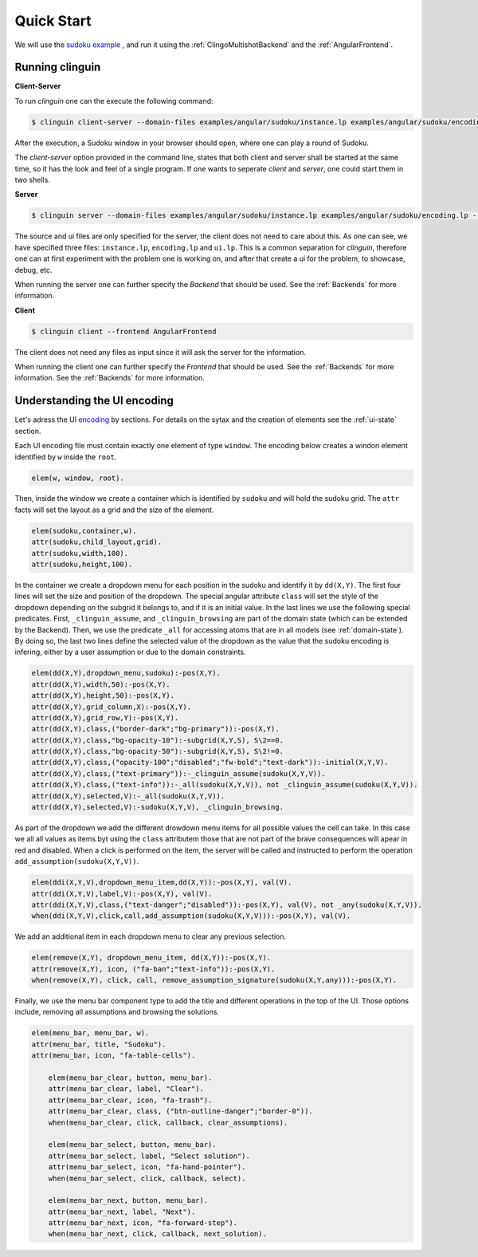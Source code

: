
Quick Start
===========

We will use the `sudoku example <https://github.com/krr-up/clinguin/tree/master/examples/angular/sudoku>`_ , and run it using the :ref:`ClingoMultishotBackend` and the :ref:`AngularFrontend`.


.. image:: ../../examples/angular/sudoku/out1.png
   :width: 45%
   :align: left
.. image:: ../../examples/angular/sudoku/out2.png
   :width: 45%
   :align: right


Running clinguin 
----------------

**Client-Server**

To run `clinguin` one can the execute the following command:

.. code-block:: bash

    $ clinguin client-server --domain-files examples/angular/sudoku/instance.lp examples/angular/sudoku/encoding.lp --ui-files examples/angular/sudoku/ui.lp --frontend AngularFrontend

After the execution, a Sudoku window in your browser should open, where one can play a round of Sudoku.



The `client-server` option provided in the command line, states that both client and server shall be started at the same time, so it has the look and feel of a single program. If one wants to seperate `client` and `server`, one could start them in two shells.

**Server**

.. code-block:: bash

    $ clinguin server --domain-files examples/angular/sudoku/instance.lp examples/angular/sudoku/encoding.lp --ui-files examples/angular/sudoku/ui.lp

The source and ui files are only specified for the server, the client does not need to care about this. As one can see, we have specified three files: ``instance.lp``, ``encoding.lp`` and ``ui.lp``. This is a common separation for `clinguin`, therefore one can at first experiment with the problem one is working on, and after that create a ui for the problem, to showcase, debug, etc.

When running the server one can further specify the *Backend* that should be used. See the :ref:`Backends` for more information.

**Client**

.. code-block:: bash

    $ clinguin client --frontend AngularFrontend

The client does not need any files as input since it will ask the server for the information.

When running the client one can further specify the *Frontend* that should be used. See the :ref:`Backends` for more information. See the :ref:`Backends` for more information.


Understanding the UI encoding 
-----------------------------

Let's adress the UI `encoding <https://github.com/krr-up/clinguin/tree/master/examples/angular/sudoku/ui.lp>`_ by sections. For details on the sytax and the creation of elements see the :ref:`ui-state` section.

Each UI encoding file must contain exactly one element of type ``window``. The encoding below creates a windon element identified by ``w`` inside the ``root``.

.. code-block::

    elem(w, window, root).

Then, inside the window we create a container which is identified by ``sudoku`` and will hold the sudoku grid. The ``attr`` facts will set the layout as a grid and the size of the element.

.. code-block::

    elem(sudoku,container,w).
    attr(sudoku,child_layout,grid).
    attr(sudoku,width,100).
    attr(sudoku,height,100).

In the container we create a dropdown menu for each position in the sudoku and identify it by ``dd(X,Y)``. 
The first four lines will set the size and position of the dropdown. The special angular attribute ``class`` will set the style of the dropdown depending on the subgrid it belongs to, and if it is an initial value. In the last lines we use the following special predicates. First, ``_clinguin_assume``, and ``_clinguin_browsing`` are part of the domain state (which can be extended by the Backend). Then, we use the predicate ``_all`` for accessing atoms that are in all models (see :ref:`domain-state`). By doing so, the last two lines define the selected value of the dropdown as the value that the sudoku encoding is infering, either by a user assumption or due to the domain constraints.

.. code-block::

    elem(dd(X,Y),dropdown_menu,sudoku):-pos(X,Y).
    attr(dd(X,Y),width,50):-pos(X,Y).
    attr(dd(X,Y),height,50):-pos(X,Y).
    attr(dd(X,Y),grid_column,X):-pos(X,Y).
    attr(dd(X,Y),grid_row,Y):-pos(X,Y).
    attr(dd(X,Y),class,("border-dark";"bg-primary")):-pos(X,Y).
    attr(dd(X,Y),class,"bg-opacity-10"):-subgrid(X,Y,S), S\2==0.
    attr(dd(X,Y),class,"bg-opacity-50"):-subgrid(X,Y,S), S\2!=0.
    attr(dd(X,Y),class,("opacity-100";"disabled";"fw-bold";"text-dark")):-initial(X,Y,V).
    attr(dd(X,Y),class,("text-primary")):-_clinguin_assume(sudoku(X,Y,V)).
    attr(dd(X,Y),class,("text-info")):-_all(sudoku(X,Y,V)), not _clinguin_assume(sudoku(X,Y,V)).
    attr(dd(X,Y),selected,V):-_all(sudoku(X,Y,V)).
    attr(dd(X,Y),selected,V):-sudoku(X,Y,V), _clinguin_browsing.

As part of the dropdown we add the different drowdown menu items for all possible values the cell can take. In this case we all all values as items byt using the ``class`` attributem those that are not part of the brave consequences will apear in red and disabled. When a click is performed on the item, the server will be called and instructed to perform the operation ``add_assumption(sudoku(X,Y,V))``.

.. code-block::

    elem(ddi(X,Y,V),dropdown_menu_item,dd(X,Y)):-pos(X,Y), val(V).
    attr(ddi(X,Y,V),label,V):-pos(X,Y), val(V).
    attr(ddi(X,Y,V),class,("text-danger";"disabled")):-pos(X,Y), val(V), not _any(sudoku(X,Y,V)).
    when(ddi(X,Y,V),click,call,add_assumption(sudoku(X,Y,V))):-pos(X,Y), val(V).

We add an additional item in each dropdown menu to clear any previous selection.

.. code-block::

    elem(remove(X,Y), dropdown_menu_item, dd(X,Y)):-pos(X,Y).
    attr(remove(X,Y), icon, ("fa-ban";"text-info")):-pos(X,Y).
    when(remove(X,Y), click, call, remove_assumption_signature(sudoku(X,Y,any))):-pos(X,Y).

Finally, we use the menu bar component type to add the title and different operations in the top of the UI. Those options include, removing all assumptions and browsing the solutions. 

.. code-block::

    elem(menu_bar, menu_bar, w).
    attr(menu_bar, title, "Sudoku").
    attr(menu_bar, icon, "fa-table-cells").

        elem(menu_bar_clear, button, menu_bar).
        attr(menu_bar_clear, label, "Clear").
        attr(menu_bar_clear, icon, "fa-trash").
        attr(menu_bar_clear, class, ("btn-outline-danger";"border-0")).
        when(menu_bar_clear, click, callback, clear_assumptions).

        elem(menu_bar_select, button, menu_bar).
        attr(menu_bar_select, label, "Select solution").
        attr(menu_bar_select, icon, "fa-hand-pointer").
        when(menu_bar_select, click, callback, select).

        elem(menu_bar_next, button, menu_bar).
        attr(menu_bar_next, label, "Next").
        attr(menu_bar_next, icon, "fa-forward-step").
        when(menu_bar_next, click, callback, next_solution).
